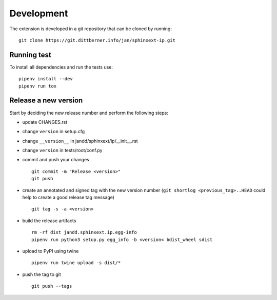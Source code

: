 Development
===========

The extension is developed in a git repository that can be cloned by running::

    git clone https://git.dittberner.info/jan/sphinxext-ip.git

Running test
------------

To install all dependencies and run the tests use::

    pipenv install --dev
    pipenv run tox

Release a new version
---------------------

Start by deciding the new release number and perform the following steps:

* update CHANGES.rst
* change ``version`` in setup.cfg
* change ``__version__`` in jandd/sphinxext/ip/__init__.rst
* change ``version`` in tests/root/conf.py
* commit and push your changes ::

     git commit -m "Release <version>"
     git push

* create an annotated and signed tag with the new version number (``git
  shortlog <previous_tag>..HEAD`` could help to create a good release tag
  message) ::

     git tag -s -a <version>

* build the release artifacts ::

     rm -rf dist jandd.sphinxext.ip.egg-info
     pipenv run python3 setup.py egg_info -b <version< bdist_wheel sdist

* upload to PyPI using twine ::

     pipenv run twine upload -s dist/*

* push the tag to git ::

     git push --tags
